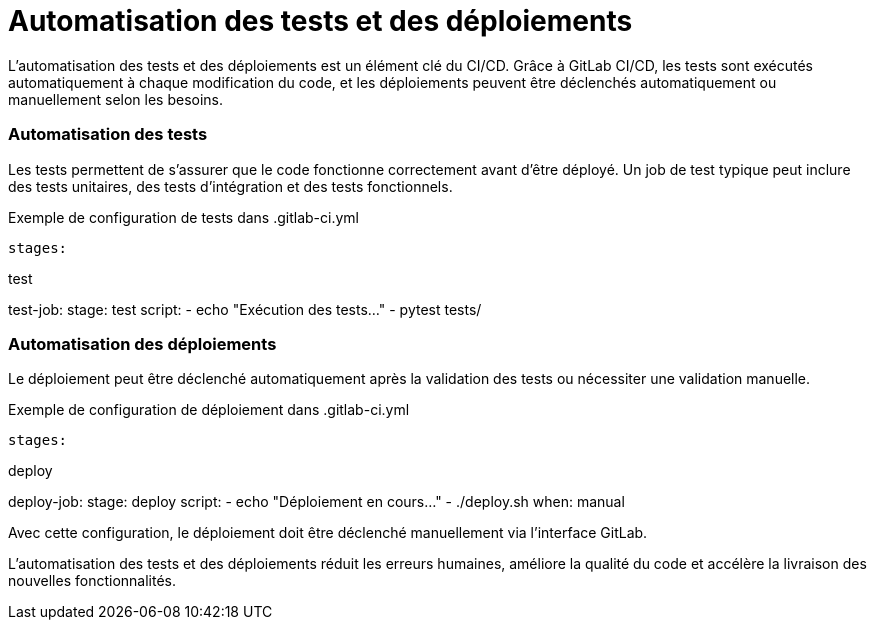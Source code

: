 = Automatisation des tests et des déploiements

L'automatisation des tests et des déploiements est un élément clé du CI/CD. Grâce à GitLab CI/CD, les tests sont exécutés automatiquement à chaque modification du code, et les déploiements peuvent être déclenchés automatiquement ou manuellement selon les besoins.

=== Automatisation des tests

Les tests permettent de s'assurer que le code fonctionne correctement avant d'être déployé. Un job de test typique peut inclure des tests unitaires, des tests d'intégration et des tests fonctionnels.

.Exemple de configuration de tests dans .gitlab-ci.yml
[source,yaml]

stages:

test

test-job:
stage: test
script:
- echo "Exécution des tests..."
- pytest tests/

=== Automatisation des déploiements

Le déploiement peut être déclenché automatiquement après la validation des tests ou nécessiter une validation manuelle.

.Exemple de configuration de déploiement dans .gitlab-ci.yml
[source,yaml]

stages:

deploy

deploy-job:
stage: deploy
script:
- echo "Déploiement en cours..."
- ./deploy.sh
when: manual

Avec cette configuration, le déploiement doit être déclenché manuellement via l'interface GitLab.

L'automatisation des tests et des déploiements réduit les erreurs humaines, améliore la qualité du code et accélère la livraison des nouvelles fonctionnalités.

